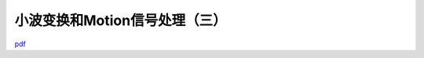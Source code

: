 ===============================
小波变换和Motion信号处理（三）
===============================

`pdf <http://eces.colorado.edu/~kkli/pervasive12.pdf>`_ 
